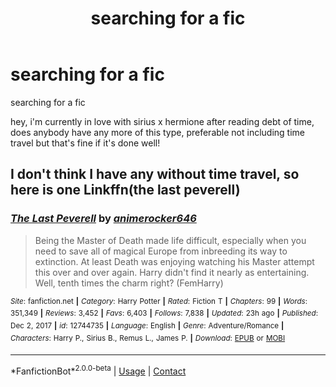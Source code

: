 #+TITLE: searching for a fic

* searching for a fic
:PROPERTIES:
:Author: travelangel99
:Score: 4
:DateUnix: 1613867186.0
:DateShort: 2021-Feb-21
:FlairText: Request
:END:
searching for a fic

hey, i'm currently in love with sirius x hermione after reading debt of time, does anybody have any more of this type, preferable not including time travel but that's fine if it's done well!


** I don't think I have any without time travel, so here is one Linkffn(the last peverell)
:PROPERTIES:
:Author: Lys_456
:Score: 3
:DateUnix: 1613868321.0
:DateShort: 2021-Feb-21
:END:

*** [[https://www.fanfiction.net/s/12744735/1/][*/The Last Peverell/*]] by [[https://www.fanfiction.net/u/3148526/animerocker646][/animerocker646/]]

#+begin_quote
  Being the Master of Death made life difficult, especially when you need to save all of magical Europe from inbreeding its way to extinction. At least Death was enjoying watching his Master attempt this over and over again. Harry didn't find it nearly as entertaining. Well, tenth times the charm right? (FemHarry)
#+end_quote

^{/Site/:} ^{fanfiction.net} ^{*|*} ^{/Category/:} ^{Harry} ^{Potter} ^{*|*} ^{/Rated/:} ^{Fiction} ^{T} ^{*|*} ^{/Chapters/:} ^{99} ^{*|*} ^{/Words/:} ^{351,349} ^{*|*} ^{/Reviews/:} ^{3,452} ^{*|*} ^{/Favs/:} ^{6,403} ^{*|*} ^{/Follows/:} ^{7,838} ^{*|*} ^{/Updated/:} ^{23h} ^{ago} ^{*|*} ^{/Published/:} ^{Dec} ^{2,} ^{2017} ^{*|*} ^{/id/:} ^{12744735} ^{*|*} ^{/Language/:} ^{English} ^{*|*} ^{/Genre/:} ^{Adventure/Romance} ^{*|*} ^{/Characters/:} ^{Harry} ^{P.,} ^{Sirius} ^{B.,} ^{Remus} ^{L.,} ^{James} ^{P.} ^{*|*} ^{/Download/:} ^{[[http://www.ff2ebook.com/old/ffn-bot/index.php?id=12744735&source=ff&filetype=epub][EPUB]]} ^{or} ^{[[http://www.ff2ebook.com/old/ffn-bot/index.php?id=12744735&source=ff&filetype=mobi][MOBI]]}

--------------

*FanfictionBot*^{2.0.0-beta} | [[https://github.com/FanfictionBot/reddit-ffn-bot/wiki/Usage][Usage]] | [[https://www.reddit.com/message/compose?to=tusing][Contact]]
:PROPERTIES:
:Author: FanfictionBot
:Score: 2
:DateUnix: 1613868346.0
:DateShort: 2021-Feb-21
:END:
